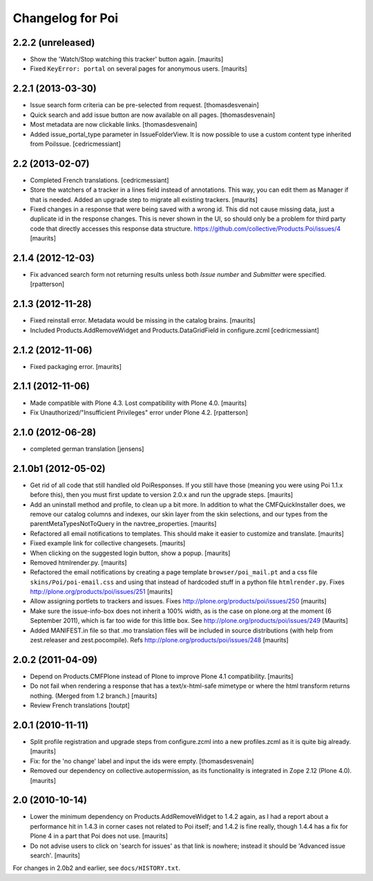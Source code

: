 Changelog for Poi
=================


2.2.2 (unreleased)
------------------

- Show the 'Watch/Stop watching this tracker' button again.
  [maurits]

- Fixed ``KeyError: portal`` on several pages for anonymous users.
  [maurits]


2.2.1 (2013-03-30)
------------------

- Issue search form criteria can be pre-selected from request.
  [thomasdesvenain]

- Quick search and add issue button are now available on all pages.
  [thomasdesvenain]

- Most metadata are now clickable links.
  [thomasdesvenain]

- Added issue_portal_type parameter in IssueFolderView.  It is now
  possible to use a custom content type inherited from PoiIssue.
  [cedricmessiant]


2.2 (2013-02-07)
----------------


- Completed French translations.
  [cedricmessiant]

- Store the watchers of a tracker in a lines field instead of
  annotations.  This way, you can edit them as Manager if that is
  needed.  Added an upgrade step to migrate all existing trackers.
  [maurits]

- Fixed changes in a response that were being saved with a wrong id.
  This did not cause missing data, just a duplicate id in the response
  changes.  This is never shown in the UI, so should only be a problem
  for third party code that directly accesses this response data
  structure.
  https://github.com/collective/Products.Poi/issues/4
  [maurits]


2.1.4 (2012-12-03)
------------------

- Fix advanced search form not returning results unless both `Issue
  number` and `Submitter` were specified.
  [rpatterson]


2.1.3 (2012-11-28)
------------------

- Fixed reinstall error.  Metadata would be missing in the catalog
  brains.
  [maurits]

- Included Products.AddRemoveWidget and Products.DataGridField in configure.zcml
  [cedricmessiant]


2.1.2 (2012-11-06)
------------------

- Fixed packaging error.
  [maurits]


2.1.1 (2012-11-06)
------------------

- Made compatible with Plone 4.3.  Lost compatibility with Plone 4.0.
  [maurits]

- Fix Unauthorized/"Insufficient Privileges" error under Plone 4.2.
  [rpatterson]


2.1.0 (2012-06-28)
------------------

- completed german translation [jensens]


2.1.0b1 (2012-05-02)
--------------------

- Get rid of all code that still handled old PoiResponses.  If you
  still have those (meaning you were using Poi 1.1.x before this),
  then you must first update to version 2.0.x and run the upgrade
  steps.
  [maurits]

- Add an uninstall method and profile, to clean up a bit more.  In
  addition to what the CMFQuickInstaller does, we remove our catalog
  columns and indexes, our skin layer from the skin selections, and
  our types from the parentMetaTypesNotToQuery in the
  navtree_properties.
  [maurits]

- Refactored all email notifications to templates. This should make it
  easier to customize and translate.
  [maurits]

- Fixed example link for collective changesets.
  [maurits]

- When clicking on the suggested login button, show a popup.
  [maurits]

- Removed htmlrender.py.
  [maurits]

- Refactored the email notifications by creating a page template
  ``browser/poi_mail.pt`` and a css file ``skins/Poi/poi-email.css``
  and using that instead of hardcoded stuff in a python file
  ``htmlrender.py``.
  Fixes http://plone.org/products/poi/issues/251
  [maurits]

- Allow assigning portlets to trackers and issues.
  Fixes http://plone.org/products/poi/issues/250
  [maurits]

- Make sure the issue-info-box does not inherit a 100% width, as is the
  case on plone.org at the moment (6 September 2011), which is far too
  wide for this little box.
  See http://plone.org/products/poi/issues/249
  [Maurits]

- Added MANIFEST.in file so that .mo translation files will be
  included in source distributions (with help from zest.releaser and
  zest.pocompile).
  Refs http://plone.org/products/poi/issues/248
  [maurits]


2.0.2 (2011-04-09)
------------------

- Depend on Products.CMFPlone instead of Plone to improve Plone 4.1
  compatibility.
  [maurits]

- Do not fail when rendering a response that has a text/x-html-safe
  mimetype or where the html transform returns nothing.  (Merged from
  1.2 branch.)
  [maurits]

- Review French translations
  [toutpt]


2.0.1 (2010-11-11)
------------------

- Split profile registration and upgrade steps from configure.zcml
  into a new profiles.zcml as it is quite big already.
  [maurits]

- Fix: for the 'no change' label and input the ids were empty.
  [thomasdesvenain]

- Removed our dependency on collective.autopermission, as its
  functionality is integrated in Zope 2.12 (Plone 4.0).
  [maurits]


2.0 (2010-10-14)
----------------

- Lower the minimum dependency on Products.AddRemoveWidget to 1.4.2
  again, as I had a report about a performance hit in 1.4.3 in corner
  cases not related to Poi itself; and 1.4.2 is fine really, though
  1.4.4 has a fix for Plone 4 in a part that Poi does not use.
  [maurits]

- Do not advise users to click on 'search for issues' as that link is
  nowhere; instead it should be 'Advanced issue search'.
  [maurits]

For changes in 2.0b2 and earlier, see ``docs/HISTORY.txt``.
